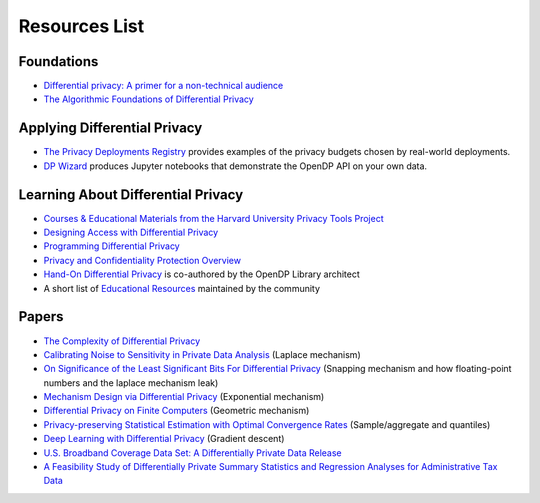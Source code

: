 Resources List
==============

Foundations
-----------

* `Differential privacy: A primer for a non-technical audience <https://salil.seas.harvard.edu/publications/differential-privacy-primer-non-technical-audience>`_
* `The Algorithmic Foundations of Differential Privacy <https://www.cis.upenn.edu/~aaroth/Papers/privacybook.pdf>`_


Applying Differential Privacy
-----------------------------
* `The Privacy Deployments Registry <https://registry.oblivious.com/>`_ provides examples of the privacy budgets chosen by real-world deployments.
* `DP Wizard <https://pypi.org/project/dp_wizard/>`_ produces Jupyter notebooks that demonstrate the OpenDP API on your own data.


Learning About Differential Privacy
-----------------------------------

* `Courses & Educational Materials from the Harvard University Privacy Tools Project <https://privacytools.seas.harvard.edu/courses-educational-materials>`_
* `Designing Access with Differential Privacy <https://admindatahandbook.mit.edu/book/latest/diffpriv.html>`_
* `Programming Differential Privacy <https://programming-dp.com/>`_
* `Privacy and Confidentiality Protection Overview <https://www2.census.gov/cac/nac/meetings/2019-05/garfinkel-privacy-confidentiality-protection.pdf>`_
* `Hand-On Differential Privacy <https://www.oreilly.com/library/view/hands-on-differential-privacy/9781492097730/>`_ is co-authored by the OpenDP Library architect
* A short list of `Educational Resources <https://opendp.github.io/learning/>`_ maintained by the community


Papers
------

* `The Complexity of Differential Privacy <https://privacytools.seas.harvard.edu/files/privacytools/files/complexityprivacy_1.pdf>`_
* `Calibrating Noise to Sensitivity in Private Data Analysis <https://people.csail.mit.edu/asmith/PS/sensitivity-tcc-final.pdf>`_ (Laplace mechanism)
* `On Significance of the Least Significant Bits For Differential Privacy <https://www.microsoft.com/en-us/research/wp-content/uploads/2012/10/lsbs.pdf>`_ (Snapping mechanism and how floating-point numbers and the laplace mechanism leak)
* `Mechanism Design via Differential Privacy <https://www.microsoft.com/en-us/research/wp-content/uploads/2016/02/mdviadp.pdf>`_ (Exponential mechanism)
* `Differential Privacy on Finite Computers <https://arxiv.org/pdf/1709.05396.pdf>`_ (Geometric mechanism)
* `Privacy-preserving Statistical Estimation with Optimal Convergence Rates <https://cs-people.bu.edu/ads22/pubs/2011/stoc194-smith.pdf>`_ (Sample/aggregate and quantiles)
* `Deep Learning with Differential Privacy <https://arxiv.org/pdf/1607.00133.pdf>`_ (Gradient descent)
* `U.S. Broadband Coverage Data Set: A Differentially Private Data Release <https://arxiv.org/pdf/2103.14035.pdf>`_
* `A Feasibility Study of Differentially Private Summary Statistics and Regression Analyses for Administrative Tax Data <https://arxiv.org/pdf/2110.12055.pdf>`_ 